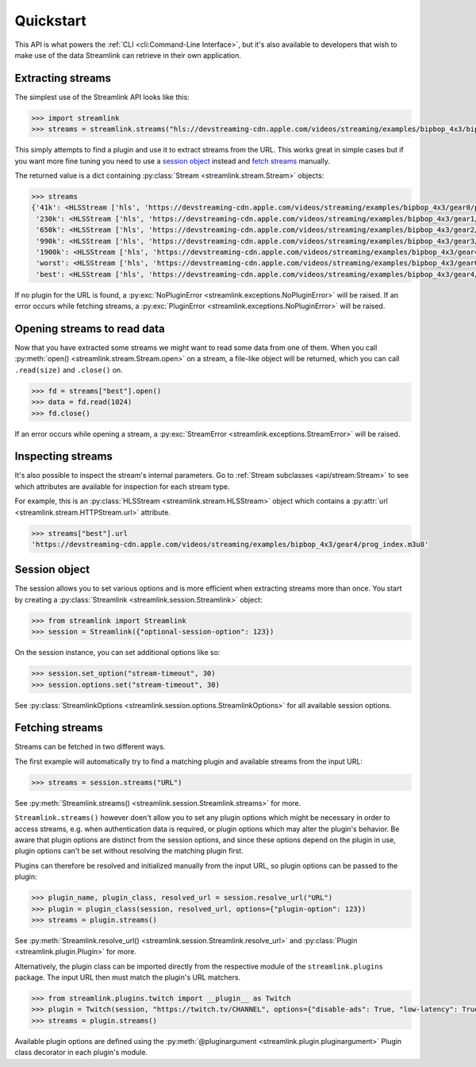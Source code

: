 Quickstart
----------

This API is what powers the :ref:`CLI <cli:Command-Line Interface>`, but it's also available to developers that wish
to make use of the data Streamlink can retrieve in their own application.


Extracting streams
^^^^^^^^^^^^^^^^^^

The simplest use of the Streamlink API looks like this:

.. code-block:: python

    >>> import streamlink
    >>> streams = streamlink.streams("hls://devstreaming-cdn.apple.com/videos/streaming/examples/bipbop_4x3/bipbop_4x3_variant.m3u8")

This simply attempts to find a plugin and use it to extract streams from
the URL. This works great in simple cases but if you want more
fine tuning you need to use a `session object`_ instead and `fetch streams <fetching streams_>`_ manually.

The returned value is a dict containing :py:class:`Stream <streamlink.stream.Stream>` objects:

.. code-block:: python

    >>> streams
    {'41k': <HLSStream ['hls', 'https://devstreaming-cdn.apple.com/videos/streaming/examples/bipbop_4x3/gear0/prog_index.m3u8', 'https://devstreaming-cdn.apple.com/videos/streaming/examples/bipbop_4x3/bipbop_4x3_variant.m3u8']>,
     '230k': <HLSStream ['hls', 'https://devstreaming-cdn.apple.com/videos/streaming/examples/bipbop_4x3/gear1/prog_index.m3u8', 'https://devstreaming-cdn.apple.com/videos/streaming/examples/bipbop_4x3/bipbop_4x3_variant.m3u8']>,
     '650k': <HLSStream ['hls', 'https://devstreaming-cdn.apple.com/videos/streaming/examples/bipbop_4x3/gear2/prog_index.m3u8', 'https://devstreaming-cdn.apple.com/videos/streaming/examples/bipbop_4x3/bipbop_4x3_variant.m3u8']>,
     '990k': <HLSStream ['hls', 'https://devstreaming-cdn.apple.com/videos/streaming/examples/bipbop_4x3/gear3/prog_index.m3u8', 'https://devstreaming-cdn.apple.com/videos/streaming/examples/bipbop_4x3/bipbop_4x3_variant.m3u8']>,
     '1900k': <HLSStream ['hls', 'https://devstreaming-cdn.apple.com/videos/streaming/examples/bipbop_4x3/gear4/prog_index.m3u8', 'https://devstreaming-cdn.apple.com/videos/streaming/examples/bipbop_4x3/bipbop_4x3_variant.m3u8']>,
     'worst': <HLSStream ['hls', 'https://devstreaming-cdn.apple.com/videos/streaming/examples/bipbop_4x3/gear0/prog_index.m3u8', 'https://devstreaming-cdn.apple.com/videos/streaming/examples/bipbop_4x3/bipbop_4x3_variant.m3u8']>,
     'best': <HLSStream ['hls', 'https://devstreaming-cdn.apple.com/videos/streaming/examples/bipbop_4x3/gear4/prog_index.m3u8', 'https://devstreaming-cdn.apple.com/videos/streaming/examples/bipbop_4x3/bipbop_4x3_variant.m3u8']>}


If no plugin for the URL is found, a :py:exc:`NoPluginError <streamlink.exceptions.NoPluginError>` will be raised.
If an error occurs while fetching streams, a :py:exc:`PluginError <streamlink.exceptions.NoPluginError>` will be raised.


Opening streams to read data
^^^^^^^^^^^^^^^^^^^^^^^^^^^^

Now that you have extracted some streams we might want to read some data from
one of them. When you call :py:meth:`open() <streamlink.stream.Stream.open>` on a stream, a file-like object will be
returned, which you can call ``.read(size)`` and ``.close()`` on.


.. code-block:: python

    >>> fd = streams["best"].open()
    >>> data = fd.read(1024)
    >>> fd.close()

If an error occurs while opening a stream, a :py:exc:`StreamError <streamlink.exceptions.StreamError>` will be raised.


Inspecting streams
^^^^^^^^^^^^^^^^^^

It's also possible to inspect the stream's internal parameters. Go to
:ref:`Stream subclasses <api/stream:Stream>` to see which attributes are available
for inspection for each stream type.

For example, this is an :py:class:`HLSStream <streamlink.stream.HLSStream>` object which
contains a :py:attr:`url <streamlink.stream.HTTPStream.url>` attribute.

.. code-block:: python

    >>> streams["best"].url
    'https://devstreaming-cdn.apple.com/videos/streaming/examples/bipbop_4x3/gear4/prog_index.m3u8'


Session object
^^^^^^^^^^^^^^

The session allows you to set various options and is more efficient
when extracting streams more than once. You start by creating a
:py:class:`Streamlink <streamlink.session.Streamlink>` object:

.. code-block:: python

    >>> from streamlink import Streamlink
    >>> session = Streamlink({"optional-session-option": 123})

On the session instance, you can set additional options like so:

.. code-block:: python

    >>> session.set_option("stream-timeout", 30)
    >>> session.options.set("stream-timeout", 30)

See :py:class:`StreamlinkOptions <streamlink.session.options.StreamlinkOptions>` for all available session options.


Fetching streams
^^^^^^^^^^^^^^^^

Streams can be fetched in two different ways.

The first example will automatically try to find a matching plugin and available streams from the input URL:

.. code-block:: python

    >>> streams = session.streams("URL")

See :py:meth:`Streamlink.streams() <streamlink.session.Streamlink.streams>` for more.

``Streamlink.streams()`` however doen't allow you to set any plugin options which might be necessary in order to access streams,
e.g. when authentication data is required, or plugin options which may alter the plugin's behavior.
Be aware that plugin options are distinct from the session options, and since these options depend on the plugin in use,
plugin options can't be set without resolving the matching plugin first.

Plugins can therefore be resolved and initialized manually from the input URL, so plugin options can be passed to the plugin:

.. code-block:: python

    >>> plugin_name, plugin_class, resolved_url = session.resolve_url("URL")
    >>> plugin = plugin_class(session, resolved_url, options={"plugin-option": 123})
    >>> streams = plugin.streams()

See :py:meth:`Streamlink.resolve_url() <streamlink.session.Streamlink.resolve_url>`
and :py:class:`Plugin <streamlink.plugin.Plugin>` for more.

Alternatively, the plugin class can be imported directly from the respective module of the ``streamlink.plugins`` package.
The input URL then must match the plugin's URL matchers.

.. code-block:: python

    >>> from streamlink.plugins.twitch import __plugin__ as Twitch
    >>> plugin = Twitch(session, "https://twitch.tv/CHANNEL", options={"disable-ads": True, "low-latency": True})
    >>> streams = plugin.streams()

Available plugin options are defined using the :py:meth:`@pluginargument <streamlink.plugin.pluginargument>`
Plugin class decorator in each plugin's module.
